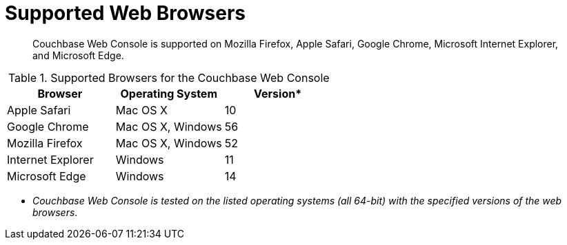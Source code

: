 [#topic765]
= Supported Web Browsers

[abstract]
Couchbase Web Console is supported on Mozilla Firefox, Apple Safari, Google Chrome, Microsoft Internet Explorer, and Microsoft Edge.

.Supported Browsers for the Couchbase Web Console
|===
| *Browser* | Operating System | *Version**

| Apple Safari
| Mac OS X
| 10

| Google Chrome
| Mac OS X, Windows
| 56

| Mozilla Firefox
| Mac OS X, Windows
| 52

| Internet Explorer
| Windows
| 11

| Microsoft Edge
| Windows
| 14
|===

* _Couchbase Web Console is tested on the listed operating systems (all 64-bit) with the specified versions of the web browsers_.
